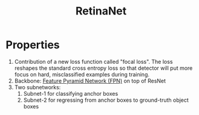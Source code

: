 :PROPERTIES:
:ID:       95a07265-c6f6-4100-b308-c37834d8bd27
:END:
#+title: RetinaNet

* Properties
1. Contribution of a new loss function called "focal loss". The loss reshapes
   the standard cross entropy loss so that detector will put more focus on hard,
   misclassified examples during training.
2. Backbone: [[id:225422c0-82bf-4d94-83f9-734aa7e31f5d][Feature Pyramid Network (FPN)]] on top of ResNet
3. Two subnetworks:
   1. Subnet-1 for classifying anchor boxes
   2. Subnet-2 for regressing from anchor boxes to ground-truth object boxes
